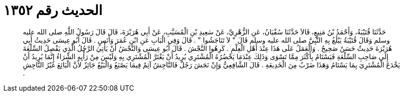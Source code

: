 
= الحديث رقم ١٣٥٢

[quote.hadith]
حَدَّثَنَا قُتَيْبَةُ، وَأَحْمَدُ بْنُ مَنِيعٍ، قَالاَ حَدَّثَنَا سُفْيَانُ، عَنِ الزُّهْرِيِّ، عَنْ سَعِيدِ بْنِ الْمُسَيَّبِ، عَنْ أَبِي هُرَيْرَةَ، قَالَ قَالَ رَسُولُ اللَّهِ صلى الله عليه وسلم وَقَالَ قُتَيْبَةُ يَبْلُغُ بِهِ النَّبِيَّ صلى الله عليه وسلم قَالَ ‏"‏ لاَ تَنَاجَشُوا ‏"‏ ‏.‏ قَالَ وَفِي الْبَابِ عَنِ ابْنِ عُمَرَ وَأَنَسٍ ‏.‏ قَالَ أَبُو عِيسَى حَدِيثُ أَبِي هُرَيْرَةَ حَدِيثٌ حَسَنٌ صَحِيحٌ ‏.‏ وَالْعَمَلُ عَلَى هَذَا عِنْدَ أَهْلِ الْعِلْمِ ‏.‏ كَرِهُوا النَّجْشَ ‏.‏ قَالَ أَبُو عِيسَى وَالنَّجْشُ أَنْ يَأْتِيَ الرَّجُلُ الَّذِي يَفْصِلُ السِّلْعَةَ إِلَى صَاحِبِ السِّلْعَةِ فَيَسْتَامُ بِأَكْثَرَ مِمَّا تَسْوَى وَذَلِكَ عِنْدَمَا يَحْضُرُهُ الْمُشْتَرِي يُرِيدُ أَنْ يَغْتَرَّ الْمُشْتَرِي بِهِ وَلَيْسَ مِنْ رَأْيِهِ الشِّرَاءُ إِنَّمَا يُرِيدُ أَنْ يَخْدَعَ الْمُشْتَرِيَ بِمَا يَسْتَامُ وَهَذَا ضَرْبٌ مِنَ الْخَدِيعَةِ ‏.‏ قَالَ الشَّافِعِيُّ وَإِنْ نَجَشَ رَجُلٌ فَالنَّاجِشُ آثِمٌ فِيمَا يَصْنَعُ وَالْبَيْعُ جَائِزٌ لأَنَّ الْبَائِعَ غَيْرُ النَّاجِشِ ‏.‏